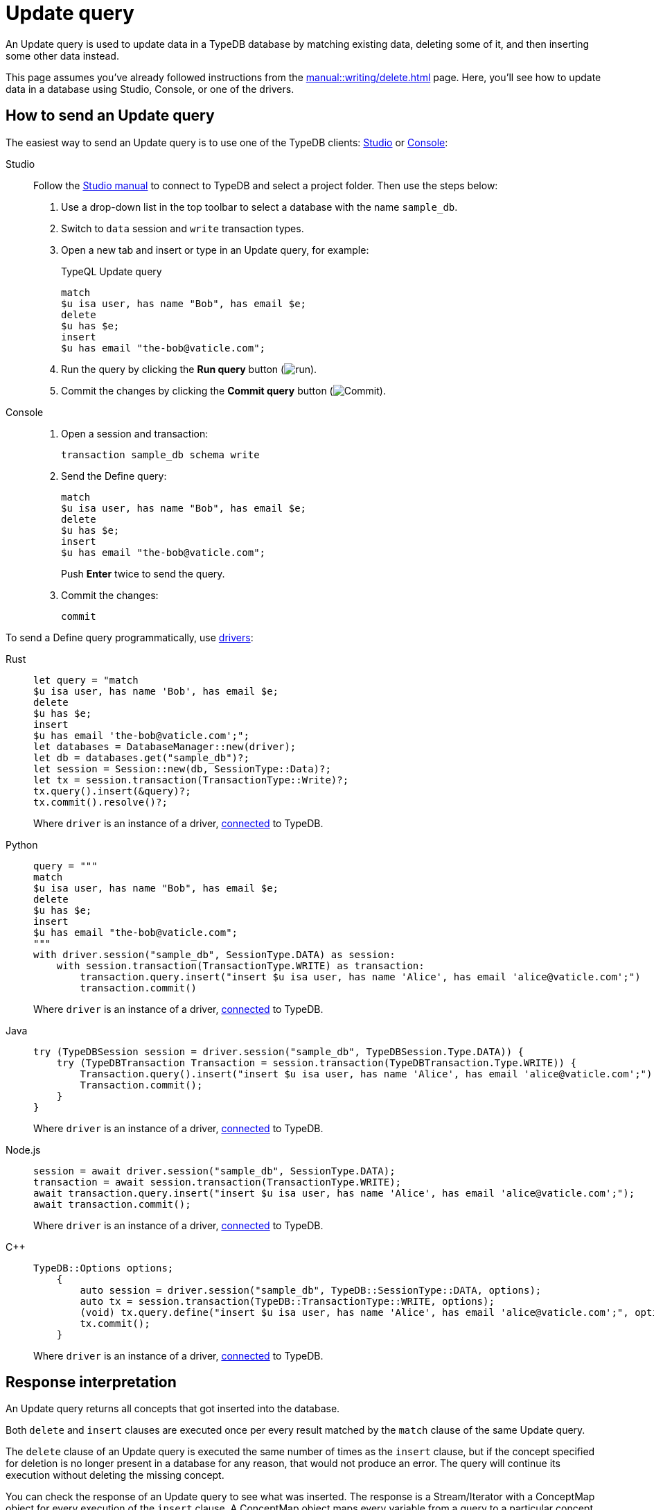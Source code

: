 = Update query
:experimental:
:tabs-sync-option:

An Update query is used to update data in a TypeDB database by matching existing data, deleting some of it,
and then inserting some other data instead.

This page assumes you've already followed instructions from the xref:manual::writing/delete.adoc[] page.
Here, you'll see how to update data in a database using Studio, Console, or one of the drivers.

== How to send an Update query

The easiest way to send an Update query is to use one of the TypeDB clients:
xref:manual::studio.adoc[Studio] or xref:manual::console.adoc[Console]:

[tabs]
====
Studio::
+
--
Follow the xref:manual::studio.adoc#_prepare_a_query[Studio manual]
to connect to TypeDB and select a project folder.
Then use the steps below:

. Use a drop-down list in the top toolbar to select a database with the name `sample_db`.
. Switch to `data` session and `write` transaction types.
. Open a new tab and insert or type in an Update query, for example:
+
.TypeQL Update query
[,typeql]
----
match
$u isa user, has name "Bob", has email $e;
delete
$u has $e;
insert
$u has email "the-bob@vaticle.com";
----
. Run the query by clicking the btn:[Run query] button (image:home::studio-icons/run.png[run]).
. Commit the changes by clicking the btn:[Commit query] button (image:home::studio-icons/commit.png[Commit]).
--

Console::
+
--
. Open a session and transaction:
+
[,bash]
----
transaction sample_db schema write
----
. Send the Define query:
+
[,bash]
----
match
$u isa user, has name "Bob", has email $e;
delete
$u has $e;
insert
$u has email "the-bob@vaticle.com";
----
+
Push btn:[Enter] twice to send the query.
. Commit the changes:
+
[,bash]
----
commit
----
--
====

To send a Define query programmatically, use xref:manual::installing/drivers.adoc[drivers]:

//#todo Check all the codes
[tabs]
====
Rust::
+
--
[,rust]
----
let query = "match
$u isa user, has name 'Bob', has email $e;
delete
$u has $e;
insert
$u has email 'the-bob@vaticle.com';";
let databases = DatabaseManager::new(driver);
let db = databases.get("sample_db")?;
let session = Session::new(db, SessionType::Data)?;
let tx = session.transaction(TransactionType::Write)?;
tx.query().insert(&query)?;
tx.commit().resolve()?;
----

Where `driver` is an instance of a driver, xref:manual::connecting/connection.adoc[connected] to TypeDB.
--

Python::
+
--
[,python]
----
query = """
match
$u isa user, has name "Bob", has email $e;
delete
$u has $e;
insert
$u has email "the-bob@vaticle.com";
"""
with driver.session("sample_db", SessionType.DATA) as session:
    with session.transaction(TransactionType.WRITE) as transaction:
        transaction.query.insert("insert $u isa user, has name 'Alice', has email 'alice@vaticle.com';")
        transaction.commit()
----

Where `driver` is an instance of a driver, xref:manual::connecting/connection.adoc[connected] to TypeDB.
--

Java::
+
--
[,java]
----
try (TypeDBSession session = driver.session("sample_db", TypeDBSession.Type.DATA)) {
    try (TypeDBTransaction Transaction = session.transaction(TypeDBTransaction.Type.WRITE)) {
        Transaction.query().insert("insert $u isa user, has name 'Alice', has email 'alice@vaticle.com';");
        Transaction.commit();
    }
}
----

Where `driver` is an instance of a driver, xref:manual::connecting/connection.adoc[connected] to TypeDB.
--

Node.js::
+
--
[,js]
----
session = await driver.session("sample_db", SessionType.DATA);
transaction = await session.transaction(TransactionType.WRITE);
await transaction.query.insert("insert $u isa user, has name 'Alice', has email 'alice@vaticle.com';");
await transaction.commit();
----

Where `driver` is an instance of a driver, xref:manual::connecting/connection.adoc[connected] to TypeDB.
--

C++::
+
--
[,cpp]
----
TypeDB::Options options;
    {
        auto session = driver.session("sample_db", TypeDB::SessionType::DATA, options);
        auto tx = session.transaction(TypeDB::TransactionType::WRITE, options);
        (void) tx.query.define("insert $u isa user, has name 'Alice', has email 'alice@vaticle.com';", options);
        tx.commit();
    }
----

Where `driver` is an instance of a driver, xref:manual::connecting/connection.adoc[connected] to TypeDB.
--
====

== Response interpretation

An Update query returns all concepts that got inserted into the database.

Both `delete` and `insert` clauses are executed once per every result
matched by the `match` clause of the same Update query.

The `delete` clause of an Update query is executed the same number of times as the `insert` clause,
but if the concept specified for deletion is no longer present in a database for any reason,
that would not produce an error.
The query will continue its execution without deleting the missing concept.

You can check the response of an Update query to see what was inserted.
The response is a Stream/Iterator with a ConceptMap object for every execution of the `insert` clause.
A ConceptMap object maps every variable from a query to a particular concept in a database.

Alternatively, you can estimate the number of inserts in an Update query with a `match` clause
by running a dedicated Fetch or Get query with the same `match` clause in the same transaction.
Read queries can be used in a `write` transaction, and `write` transactions are snapshoted,
preventing data changes committed in other transactions from influencing the results.

=== Check the response

Let's say we send the following Update query with a `match` clause:

.Update query example
[.typeql]
----
match
$u isa user, has name "Bob", has email $e;
delete
$u has $e;
insert
$u has email "the-bob@vaticle.com";
----

The easiest way to check the response for the query is to use a TypeDB client: Studio or Console.

.Update query response example
[tabs]
====
Studio::
+
--
See the Log tab output at the bottom:

.Log output
[,typeql]
----
## Result> Update query successfully updated things in the databases:
{
    $u iid 0x826e80018000000000000001 isa user;
    $e bob@vaticle.com isa email;
    $_0 the-bob@vaticle.com isa email;
}
## Completed
----
--

Console::
+
--
See the terminal output:

.CLI output
[,typeql]
----
{
    $e the-bob@vaticle.com isa email;
    $u iid 0x826e80018000000000000001 isa user;
    $_0 the-bob@vaticle.com isa email;
}

answers: 1, total duration: 23 ms
----
--
====

To process the response of an Update query programmatically,
we need to collect the response and iterate through it.
The number of iterations is equal to the number of the `insert` clause executions:

.Process Insert query response
[tabs]
====
Rust::
+
--
[,rust]
----
let query = "match $alice isa user, has email 'alice@vaticle.com'; $bob isa user, has email 'bob@vaticle.com';
            insert $f (friend: $alice, friend: $bob) isa friendship;";
let databases = DatabaseManager::new(driver);
let db = databases.get("sample_db")?;
let session = Session::new(db, SessionType::Data)?;
let tx = session.transaction(TransactionType::Write)?;
tx.query().insert(&query)?;
tx.commit().resolve()?;
----

Where `driver` is an instance of a driver, xref:manual::connecting/connection.adoc[connected] to TypeDB.
--

Python::
+
--
[,python]
----
QUERY = """match
            $u isa user, has name "Bob";
            insert
            $new-u isa user, has name "Charlie", has email "charlie@vaticle.com";
            $f($u,$new-u) isa friendship;"""

with TypeDB.core_driver("127.0.0.1") as driver:
    with driver.session("sample_db", SessionType.DATA) as session:
        with session.transaction(TransactionType.WRITE) as transaction:
            response = transaction.query.insert(QUERY)
            i = 0
            for concept in response:
                i += 1
            if i == 1:
                transaction.commit()
                print("Inserted one new user and one relation")
            else:
                print(f"Unexpected number of inserts attempted: {i}")
                transaction.close()
----

Where `driver` is an instance of a driver, xref:manual::connecting/connection.adoc[connected] to TypeDB.
--

Java::
+
--
[,java]
----
String query = """
                match $alice isa user, has email 'alice@vaticle.com'; $bob isa user, has email 'bob@vaticle.com';
                insert $f (friend: $alice, friend: $bob) isa friendship;
                """;
try (TypeDBSession session = driver.session("sample_db", TypeDBSession.Type.DATA)) {
    try (TypeDBTransaction Transaction = session.transaction(TypeDBTransaction.Type.WRITE)) {
        Transaction.query().insert(query);
        Transaction.commit();
    }
}
----

Where `driver` is an instance of a driver, xref:manual::connecting/connection.adoc[connected] to TypeDB.
--

Node.js::
+
--
[,js]
----
const query =  `match $alice isa user, has email 'alice@vaticle.com'; $bob isa user, has email 'bob@vaticle.com';
                insert $f (friend: $alice, friend: $bob) isa friendship;
                `;
session = await driver.session("sample_db", SessionType.DATA);
transaction = await session.transaction(TransactionType.WRITE);
await transaction.query.insert(query);
await transaction.commit();
----

Where `driver` is an instance of a driver, xref:manual::connecting/connection.adoc[connected] to TypeDB.
--

C++::
+
--
[,cpp]
----
std::string query = "match $alice isa user, has email 'alice@vaticle.com'; $bob isa user, has email 'bob@vaticle.com';
                    insert $f (friend: $alice, friend: $bob) isa friendship;";
TypeDB::Options options;
    {
        auto session = driver.session("sample_db", TypeDB::SessionType::DATA, options);
        auto tx = session.transaction(TypeDB::TransactionType::WRITE, options);
        (void) tx.query.define(query, options);
        tx.commit();
    }
----

Where `driver` is an instance of a driver, xref:manual::connecting/connection.adoc[connected] to TypeDB.
--
====

The example above checks the response of an Update query and commits the changes only if the number of
inserts is equal to one.
Otherwise, it closes the transaction without committing the changes.

=== Estimate the number of inserts with a read query

You can send any type of read query,
but the most direct approach is to send an aggregated Get query to count the number of matches.
The `match` clause should be exactly the same as in the Update query we are trying to estimate.

.Checking the number of matched results
[,typeql]
----
match
$u isa user, has name "Bob", has email $e;
get; count;
----

The response should be a single number.
